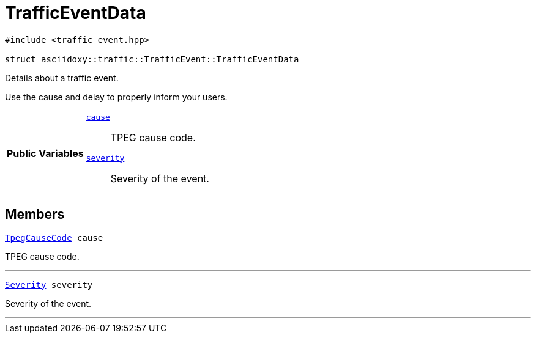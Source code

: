 


= [[cpp-structasciidoxy_1_1traffic_1_1_traffic_event_1_1_traffic_event_data,asciidoxy::traffic::TrafficEvent::TrafficEventData]]TrafficEventData


[source,cpp,subs="-specialchars,macros+"]
----
#include &lt;traffic_event.hpp&gt;

struct asciidoxy::traffic::TrafficEvent::TrafficEventData
----
Details about a traffic event.

Use the cause and delay to properly inform your users.


[cols='h,5a']
|===
|*Public Variables*
|
`<<cpp-structasciidoxy_1_1traffic_1_1_traffic_event_1_1_traffic_event_data_1af38f7b179a0860da774cd004fc7ac675,++cause++>>`::
TPEG cause code.
`<<cpp-structasciidoxy_1_1traffic_1_1_traffic_event_1_1_traffic_event_data_1a555b2ad8652b54fcf11edcc2364a5f68,++severity++>>`::
Severity of the event.
|===


== Members

[[cpp-structasciidoxy_1_1traffic_1_1_traffic_event_1_1_traffic_event_data_1af38f7b179a0860da774cd004fc7ac675,cause]]


[source,cpp,subs="-specialchars,macros+"]
----
xref:cpp-traffic-event_8hpp_1aadd656922dd873c8ab5de7c891b557e1[++TpegCauseCode++] cause
----

TPEG cause code.



'''
[[cpp-structasciidoxy_1_1traffic_1_1_traffic_event_1_1_traffic_event_data_1a555b2ad8652b54fcf11edcc2364a5f68,severity]]


[source,cpp,subs="-specialchars,macros+"]
----
xref:cpp-classasciidoxy_1_1traffic_1_1_traffic_event_1a47c51b1f1f014cb943377fb67ad903b9[++Severity++] severity
----

Severity of the event.



'''



